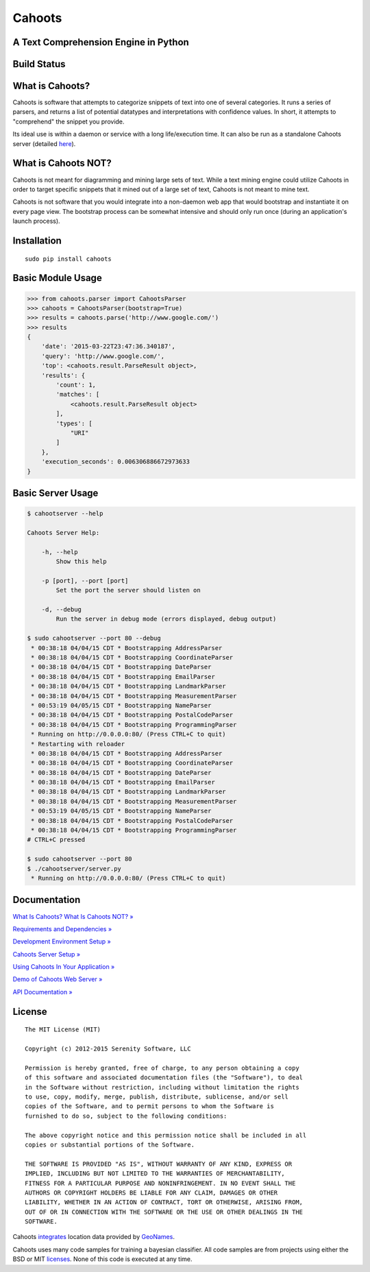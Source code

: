Cahoots
=======
A Text Comprehension Engine in Python
-------------------------------------

Build Status
------------
.. image:: https://travis-ci.org/SerenitySoftwareLLC/cahoots.svg?branch=master
.. image:: https://img.shields.io/badge/coverage-100%-brightgreen.svg?style=flat
.. image:: https://img.shields.io/badge/pylint-10.00/10-brightgreen.svg?style=flat
.. image:: https://img.shields.io/badge/flake8-passing-brightgreen.svg?style=flat

What is Cahoots?
----------------

Cahoots is software that attempts to categorize snippets of text into one of several categories. It runs a series of parsers, and returns a list of potential datatypes and interpretations with confidence values. In short, it attempts to "comprehend" the snippet you provide.

Its ideal use is within a daemon or service with a long life/execution time. It can also be run as a standalone Cahoots server (detailed `here <https://github.com/SerenitySoftwareLLC/cahoots/wiki/Cahoots-Server-Setup>`_).

What is Cahoots NOT?
--------------------

Cahoots is not meant for diagramming and mining large sets of text. While a text mining engine could utilize Cahoots in order to target specific snippets that it mined out of a large set of text, Cahoots is not meant to mine text.

Cahoots is not software that you would integrate into a non-daemon web app that would bootstrap and instantiate it on every page view. The bootstrap process can be somewhat intensive and should only run once (during an application's launch process).

Installation
------------
::

    sudo pip install cahoots

Basic Module Usage
------------------
.. code-block:: python

    >>> from cahoots.parser import CahootsParser
    >>> cahoots = CahootsParser(bootstrap=True)
    >>> results = cahoots.parse('http://www.google.com/')
    >>> results
    {
        'date': '2015-03-22T23:47:36.340187',
        'query': 'http://www.google.com/',
        'top': <cahoots.result.ParseResult object>,
        'results': {
            'count': 1,
            'matches': [
                <cahoots.result.ParseResult object>
            ],
            'types': [
                "URI"
            ]
        },
        'execution_seconds': 0.006306886672973633
    }

Basic Server Usage
------------------
.. code-block:: bash

    $ cahootserver --help

    Cahoots Server Help:

        -h, --help
            Show this help

        -p [port], --port [port]
            Set the port the server should listen on

        -d, --debug
            Run the server in debug mode (errors displayed, debug output)

    $ sudo cahootserver --port 80 --debug
     * 00:38:18 04/04/15 CDT * Bootstrapping AddressParser
     * 00:38:18 04/04/15 CDT * Bootstrapping CoordinateParser
     * 00:38:18 04/04/15 CDT * Bootstrapping DateParser
     * 00:38:18 04/04/15 CDT * Bootstrapping EmailParser
     * 00:38:18 04/04/15 CDT * Bootstrapping LandmarkParser
     * 00:38:18 04/04/15 CDT * Bootstrapping MeasurementParser
     * 00:53:19 04/05/15 CDT * Bootstrapping NameParser
     * 00:38:18 04/04/15 CDT * Bootstrapping PostalCodeParser
     * 00:38:18 04/04/15 CDT * Bootstrapping ProgrammingParser
     * Running on http://0.0.0.0:80/ (Press CTRL+C to quit)
     * Restarting with reloader
     * 00:38:18 04/04/15 CDT * Bootstrapping AddressParser
     * 00:38:18 04/04/15 CDT * Bootstrapping CoordinateParser
     * 00:38:18 04/04/15 CDT * Bootstrapping DateParser
     * 00:38:18 04/04/15 CDT * Bootstrapping EmailParser
     * 00:38:18 04/04/15 CDT * Bootstrapping LandmarkParser
     * 00:38:18 04/04/15 CDT * Bootstrapping MeasurementParser
     * 00:53:19 04/05/15 CDT * Bootstrapping NameParser
     * 00:38:18 04/04/15 CDT * Bootstrapping PostalCodeParser
     * 00:38:18 04/04/15 CDT * Bootstrapping ProgrammingParser
    # CTRL+C pressed

    $ sudo cahootserver --port 80
    $ ./cahootserver/server.py
     * Running on http://0.0.0.0:80/ (Press CTRL+C to quit)

Documentation
-------------
`What Is Cahoots? What Is Cahoots NOT? » <https://github.com/SerenitySoftwareLLC/cahoots/wiki>`_

`Requirements and Dependencies » <https://github.com/SerenitySoftwareLLC/cahoots/wiki/Requirements-and-Dependencies>`_

`Development Environment Setup » <https://github.com/SerenitySoftwareLLC/cahoots/wiki/Development-Environment-Setup>`_

`Cahoots Server Setup » <https://github.com/SerenitySoftwareLLC/cahoots/wiki/Cahoots-Server-Setup>`_

`Using Cahoots In Your Application » <https://github.com/SerenitySoftwareLLC/cahoots/wiki/Using-Cahoots-In-Your-Application>`_

`Demo of Cahoots Web Server » <http://cahoots.rwven.com/>`_

`API Documentation » <http://serenitysoftwarellc.github.io/cahoots/>`_

License
-------
::

    The MIT License (MIT)

    Copyright (c) 2012-2015 Serenity Software, LLC

    Permission is hereby granted, free of charge, to any person obtaining a copy
    of this software and associated documentation files (the "Software"), to deal
    in the Software without restriction, including without limitation the rights
    to use, copy, modify, merge, publish, distribute, sublicense, and/or sell
    copies of the Software, and to permit persons to whom the Software is
    furnished to do so, subject to the following conditions:

    The above copyright notice and this permission notice shall be included in all
    copies or substantial portions of the Software.

    THE SOFTWARE IS PROVIDED "AS IS", WITHOUT WARRANTY OF ANY KIND, EXPRESS OR
    IMPLIED, INCLUDING BUT NOT LIMITED TO THE WARRANTIES OF MERCHANTABILITY,
    FITNESS FOR A PARTICULAR PURPOSE AND NONINFRINGEMENT. IN NO EVENT SHALL THE
    AUTHORS OR COPYRIGHT HOLDERS BE LIABLE FOR ANY CLAIM, DAMAGES OR OTHER
    LIABILITY, WHETHER IN AN ACTION OF CONTRACT, TORT OR OTHERWISE, ARISING FROM,
    OUT OF OR IN CONNECTION WITH THE SOFTWARE OR THE USE OR OTHER DEALINGS IN THE
    SOFTWARE.

Cahoots `integrates <https://github.com/SerenitySoftwareLLC/cahoots/blob/master/cahoots/parsers/location/data/LICENSE>`_ location data provided by `GeoNames <http://www.geonames.org/>`_.

Cahoots uses many code samples for training a bayesian classifier. All code samples are from projects using either the BSD or MIT `licenses <https://github.com/SerenitySoftwareLLC/cahoots/tree/master/cahoots/parsers/programming/LICENSES>`_. None of this code is executed at any time.
